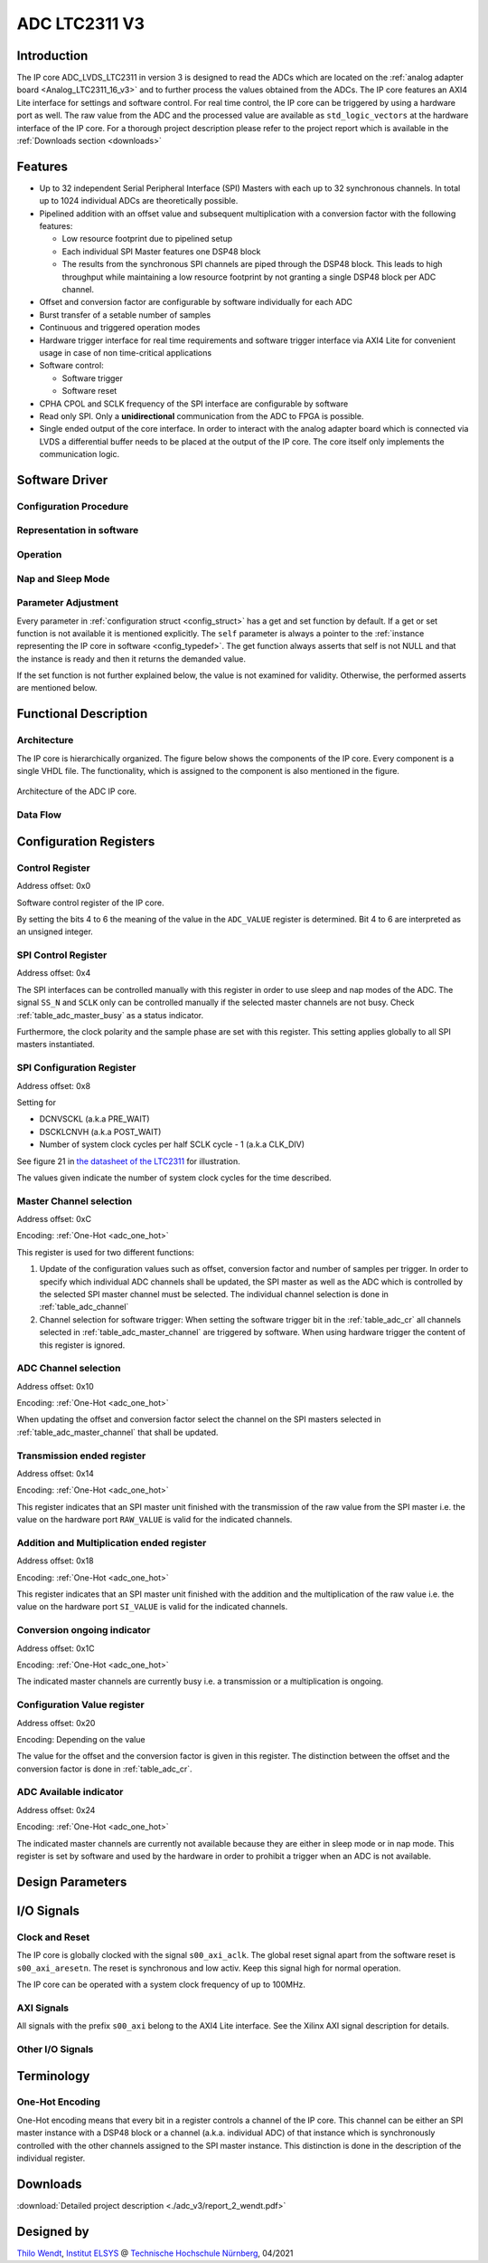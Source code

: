 .. _ipCore_LTC2311_v3:

==============
ADC LTC2311 V3
==============

Introduction
------------

The IP core ADC_LVDS_LTC2311 in version 3 is designed to read the ADCs
which are located on the :ref:`analog adapter board
<Analog_LTC2311_16_v3>` and to further process the values obtained
from the ADCs. The IP core features an AXI4 Lite interface for
settings and software control. For real time control, the IP core can
be triggered by using a hardware port as well. The raw value from the
ADC and the processed value are available as ``std_logic_vectors`` at
the hardware interface of the IP core. For a thorough project description
please refer to the project report which is available in the 
:ref:`Downloads section <downloads>`

Features
--------


- Up to 32 independent Serial Peripheral Interface (SPI) Masters with
  each up to 32 synchronous channels. In total up to 1024 individual
  ADCs are theoretically possible.
- Pipelined addition with an offset value and subsequent
  multiplication with a conversion factor with the following features:

  + Low resource footprint due to pipelined setup
  + Each individual SPI Master features one DSP48 block
  + The results from the synchronous SPI channels are piped through
    the DSP48 block. This leads to high throughput while maintaining a
    low resource footprint by not granting a single DSP48 block per
    ADC channel.

- Offset and conversion factor are configurable by software
  individually for each ADC
- Burst transfer of a setable number of samples
- Continuous and triggered operation modes
- Hardware trigger interface for real time requirements and software
  trigger interface via AXI4 Lite for convenient usage in case of non
  time-critical applications
- Software control:

  + Software trigger
  + Software reset

- CPHA CPOL and SCLK frequency of the SPI interface are configurable
  by software
- Read only SPI. Only a **unidirectional** communication from the ADC
  to FPGA is possible.
- Single ended output of the core interface. In order to interact with
  the analog adapter board which is connected via LVDS a differential
  buffer needs to be placed at the output of the IP core. The core
  itself only implements the communication logic.


Software Driver
---------------

Configuration Procedure
***********************

Representation in software
**************************

.. _config_typedef:

.. doxygentypedef:: uz_adcLtc2311_t

.. _config_struct:

.. doxygenstruct:: uz_adcLtc2311_config_t
   :members:

Operation
*********

.. doxygenfunction:: uz_adcLtc2311_init

.. doxygenfunction:: uz_adcLtc2311_update_conversion_factor

.. doxygenfunction:: uz_adcLtc2311_update_offset

.. doxygenfunction:: uz_adcLtc2311_update_samples

.. doxygenfunction:: uz_adcLtc2311_update_sample_time

.. doxygenfunction:: uz_adcLtc2311_update_spi

.. doxygenfunction:: uz_adcLtc2311_set_triggered_mode

.. doxygenfunction:: uz_adcLtc2311_set_continuous_mode

.. doxygenfunction:: uz_adcLtc2311_software_trigger

.. doxygenfunction:: uz_adcLtc2311_software_reset

Nap and Sleep Mode
******************

.. doxygenfunction:: uz_adcLtc2311_enter_nap_mode

.. doxygenfunction:: uz_adcLtc2311_leave_nap_mode

.. doxygenfunction:: uz_adcLtc2311_enter_sleep_mode

.. doxygenfunction:: uz_adcLtc2311_leave_sleep_mode


Parameter Adjustment
********************

Every parameter in :ref:`configuration struct <config_struct>` has a get and set function by default.
If a get or set function is not available it is mentioned explicitly. The ``self`` parameter is always
a pointer to the :ref:`instance representing the IP core in software <config_typedef>`. The get function
always asserts that self is not NULL and that the instance is ready and then it returns the demanded value.

If the set function is not further explained below, the value is not examined for validity. Otherwise, the
performed asserts are mentioned below.

.. doxygenfunction:: uz_adcLtc2311_set_samples

.. doxygenfunction:: uz_adcLtc2311_set_sample_time

.. doxygenfunction:: uz_adcLtc2311_set_pre_delay

.. doxygenfunction:: uz_adcLtc2311_set_post_delay

.. doxygenfunction:: uz_adcLtc2311_set_clk_div

.. doxygenfunction:: uz_adcLtc2311_set_cpha

.. doxygenfunction:: uz_adcLtc2311_set_cpol


Functional Description
----------------------

Architecture
************

The IP core is hierarchically organized. The figure below shows the components of the IP core.
Every component is a single VHDL file. The functionality, which is assigned to the component is
also mentioned in the figure.

.. _uz_adcLtc2311_architecture:

.. figure:: ./adc_v3/images/architecture.svg
   :width: 800
   :align: center

   Architecture of the ADC IP core.

Data Flow
*********

Configuration Registers
-----------------------

Control Register
****************

Address offset: 0x0

Software control register of the IP core.


.. _table_adc_cr:
.. csv-table:: ADC_CR
  :file: ./adc_v3/tables/adc_cr.csv
  :widths: 5 10 5 10 40 40
  :header-rows: 1

By setting the bits 4 to 6 the meaning of the value in the
``ADC_VALUE`` register is determined. Bit 4 to 6 are interpreted as an
unsigned integer.

.. _table_adc_cr_2:
.. csv-table::
  :file: ./adc_v3/tables/adc_cr_2.csv
  :widths: 2 2 2 10 40 20
  :header-rows: 1


SPI Control Register
********************

Address offset: 0x4

The SPI interfaces can be controlled manually with this register in
order to use sleep and nap modes of the ADC. The signal ``SS_N`` and
``SCLK`` only can be controlled manually if the selected master
channels are not busy. Check :ref:`table_adc_master_busy` as a status
indicator.

Furthermore, the clock polarity and the sample phase are set with this
register. This setting applies globally to all SPI masters
instantiated.

.. _table_adc_spi_cr:
.. csv-table:: ADC_SPI_CR
  :file: ./adc_v3/tables/adc_spi_cr.csv
  :widths: 5 10 5 10 40 40
  :header-rows: 1


SPI Configuration Register
**************************

Address offset: 0x8

Setting for

- DCNVSCKL (a.k.a PRE_WAIT)
- DSCKLCNVH (a.k.a POST_WAIT)
- Number of system clock cycles per half SCLK cycle - 1 (a.k.a
  CLK_DIV)

See figure 21 in `the datasheet of the LTC2311
<https://www.analog.com/media/en/technical-documentation/data-sheets/231116fa.pdf>`_
for illustration.

The values given indicate the number of system clock cycles for the
time described.

.. _table_adc_spi_cfgr:
.. csv-table:: ADC_SPI_CFGR
  :file: ./adc_v3/tables/adc_spi_cfgr.csv
  :widths: 10 10 5 10 40 30
  :header-rows: 1

Master Channel selection
************************

Address offset: 0xC

Encoding: :ref:`One-Hot <adc_one_hot>`

This register is used for two different functions:

1. Update of the configuration values such as offset, conversion
   factor and number of samples per trigger. In order to specify which
   individual ADC channels shall be updated, the SPI master as well as
   the ADC which is controlled by the selected SPI master channel must
   be selected. The individual channel selection is done in
   :ref:`table_adc_channel`
2. Channel selection for software trigger: When setting the software
   trigger bit in the :ref:`table_adc_cr` all channels selected in
   :ref:`table_adc_master_channel` are triggered by software. When
   using hardware trigger the content of this register is ignored.

.. _table_adc_master_channel:
.. csv-table:: ADC_MASTER_CHANNEL
  :file: ./adc_v3/tables/adc_master_channel.csv
  :widths: 8 30 3 10 30 30
  :header-rows: 1

ADC Channel selection
*********************

Address offset: 0x10

Encoding: :ref:`One-Hot <adc_one_hot>`

When updating the offset and conversion factor select the channel on
the SPI masters selected in :ref:`table_adc_master_channel` that shall
be updated.

.. _table_adc_channel:
.. csv-table:: ADC_CHANNEL
  :file: ./adc_v3/tables/adc_channel.csv
  :widths: 8 30 3 10 30 30
  :header-rows: 1

Transmission ended register
***************************

Address offset: 0x14

Encoding: :ref:`One-Hot <adc_one_hot>`

This register indicates that an SPI master unit finished with the
transmission of the raw value from the SPI master i.e. the value on
the hardware port ``RAW_VALUE`` is valid for the indicated channels.

.. _table_adc_master_finish:
.. csv-table:: ADC_MASTER_FINISH
  :file: ./adc_v3/tables/adc_master_finish.csv
  :widths: 7 25 3 10 30 30
  :header-rows: 1

Addition and Multiplication ended register
******************************************

Address offset: 0x18

Encoding: :ref:`One-Hot <adc_one_hot>`

This register indicates that an SPI master unit finished with the
addition and the multiplication of the raw value  i.e. the value on
the hardware port ``SI_VALUE`` is valid for the indicated channels.

.. _table_adc_si_finish:
.. csv-table:: ADC_MASTER_SI_FINISH
  :file: ./adc_v3/tables/adc_master_si_finish.csv
  :widths: 8 30 3 10 30 30
  :header-rows: 1

Conversion ongoing indicator
****************************

Address offset: 0x1C

Encoding: :ref:`One-Hot <adc_one_hot>`

The indicated master channels are currently busy i.e. a transmission
or a multiplication is ongoing.

.. _table_adc_master_busy:
.. csv-table:: ADC_MASTER_BUSY
  :file: ./adc_v3/tables/adc_master_busy.csv
  :widths: 8 30 3 10 30 30
  :header-rows: 1

Configuration Value register
****************************

Address offset: 0x20

Encoding: Depending on the value

The value for the offset and the conversion factor is given in this
register. The distinction between the offset and the conversion factor
is done in :ref:`table_adc_cr`.

.. _table_adc_off_conv:
.. csv-table:: ADC_VALUE
  :file: ./adc_v3/tables/adc_conv_value.csv
  :widths: 10 10 5 10 30 30
  :header-rows: 1

ADC Available indicator
***********************

Address offset: 0x24

Encoding: :ref:`One-Hot <adc_one_hot>`

The indicated master channels are currently not available because they
are either in sleep mode or in nap mode. This register is set by
software and used by the hardware in order to prohibit a trigger when
an ADC is not available.

.. _table_adc_available:
.. csv-table:: ADC_AVAILABLE
  :file: ./adc_v3/tables/adc_available.csv
  :widths: 8 30 3 10 30 30
  :header-rows: 1


Design Parameters
-----------------

.. _table_adc_generics:
.. csv-table:: Generics
  :file: ./adc_v3/tables/generics.csv
  :widths: 10 30 5 5 30
  :header-rows: 1

I/O Signals
-----------

Clock and Reset
***************

The IP core is globally clocked with the signal ``s00_axi_aclk``. The
global reset signal apart from the software reset is
``s00_axi_aresetn``. The reset is synchronous and low activ. Keep this
signal high for normal operation.

The IP core can be operated with a system clock frequency of up to 100MHz.

AXI Signals
***********

All signals with the prefix ``s00_axi`` belong to the AXI4 Lite
interface. See the Xilinx AXI signal description for details.

Other I/O Signals
*****************

.. _table_adc_io_interface:
.. csv-table:: I/O Interface
  :file: ./adc_v3/tables/io_signals.csv
  :widths: 10 5 40 5 30
  :header-rows: 1


Terminology
-----------

.. _adc_one_hot:

One-Hot Encoding
****************

One-Hot encoding means that every bit in a register controls a channel
of the IP core. This channel can be either an SPI master instance with
a DSP48 block or a channel (a.k.a. individual ADC) of that instance
which is synchronously controlled with the other channels assigned to
the SPI master instance. This distinction is done in the description
of the individual register.

.. _downloads:

Downloads
---------

:download:`Detailed project description <./adc_v3/report_2_wendt.pdf>` 


Designed by
-----------

`Thilo Wendt <mailto:business@thilo-wendt.de>`_, `Institut ELSYS
<https://www.th-nuernberg.de/einrichtungen-gesamt/in-institute/institut-fuer-leistungselektronische-systeme-elsys/>`_
@ `Technische Hochschule Nürnberg <https://www.th-nuernberg.de>`_, 04/2021
